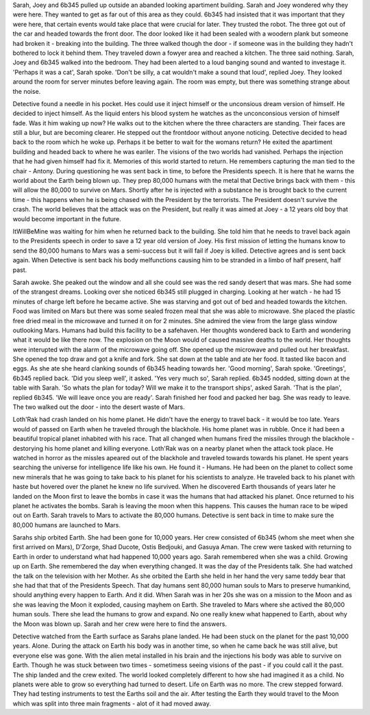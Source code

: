Sarah, Joey and 6b345 pulled up outside an abanded looking apartiment building. Sarah and Joey wondered why they were here. They wanted to get as 
far out of this area as they could. 6b345 had insisted that it was important that they were here, that certain events would take place that were
crucial for later. They trusted the robot. The three got out of the car and headed towards the front door. The door looked like it had been sealed
with a woodern plank but someone had broken it - breaking into the building. The three walked though the door - if someone was in the building they
hadn't bothered to lock it behind them. They traveled down a fowyer area and reached a kitchen. The three said nothing. 
Sarah, Joey and 6b345 walked into the bedroom. They had been alerted to a loud banging sound and wanted to investage it. 'Perhaps it was a
cat', Sarah spoke. 'Don't be silly, a cat wouldn't make a sound that loud', replied Joey. They looked around the room for server minutes before
leaving again. The room was empty, but there was something strange about the noise. 

Detective found a needle in his pocket. Hes could use it inject himself or the unconsious dream version of himself. He decided to inject himself. 
As the liquid enters his blood system he watches as the unconconsious version of himself fade. Was it him waking up now? He walks out to the 
kitchen where the three characters are standing. Their faces are still a blur, but are becoming clearer. He stepped out the frontdoor without 
anyone noticing. 
Detective decided to head back to the room which he woke up. Perhaps it be better to wait for the womans return? He exited the apartiment building
and headed back to where he was eariler. The visions of the two worlds had vanished. Perhaps the injection that he had given himself had fix it. 
Memories of this world started to return. He remembers capturing the man tied to the chair - Antony. During questioning he was sent back in time, 
to before the Presidents speech. It is here that he warns the world about the Earth being blown up. They prep 80,000 humans with the metal that
Dective brings back with them - this will allow the 80,000 to survive on Mars. Shortly after he is injected with a substance he is brought back 
to the current time - this happens when he is being chased with the President by the terrorists.
The President doesn't survive the crash. The world believes that the attack was on the President, but really it was aimed at Joey - a 12 years old
boy that would become important in the future.  

ItWillBeMine was waiting for him when he returned back to the building. She told him that he needs to travel back again to the Presidents speech in
order to save a 12 year old version of Joey. His first mission of letting the humans know to send the 80,000 humans to Mars was a semi-success but 
it will fail if Joey is killed. Detective agrees and is sent back again. When Detective is sent back his body melfunctions causing him to be 
stranded in a limbo of half present, half past. 

Sarah awoke. She peaked out the window and all she could see was the red sandy desert that was mars. She had some of the strangest dreams. 
Looking over she noticed 6b345 still plugged in charging. Looking at her watch - he had 15 minutes of charge left before he became active. She
was starving and got out of bed and headed towards the kitchen. Food was limited on Mars but there was some sealed frozen meal that she was able
to microwave. She placed the plastic free dried meal in the microwave and turned it on for 2 minutes. She admired the view from the large glass
window outlooking Mars. Humans had build this facility to be a safehaven. Her thoughts wondered back to Earth and wondering what it would be like 
there now. The explosion on the Moon would of caused massive deaths to the world. Her thoughts were interupted with the alarm of the microwave going
off. She opened up the microwave and pulled out her breakfast. She opened the top draw and got a knife and fork. She sat down at the table and 
ate her food. It tasted like bacon and eggs. 
As she ate she heard clanking sounds of 6b345 heading towards her. 'Good morning', Sarah spoke. 'Greetings', 6b345 replied back. 'Did you sleep 
well', it asked. 'Yes very much so', Sarah replied. 6b345 nodded, sitting down at the table with Sarah. 'So whats the plan for today? Will we make
it to the transport ships', asked Sarah. 'That is the plan', replied 6b345. 'We will leave once you are ready'. Sarah finished her food and packed
her bag. She was ready to leave. The two walked out the door - into the desert waste of Mars. 

Loth'Rak had crash landed on his home planet. He didn't have the energy to travel back - it would be too late. Years would of passed on Earth
when he traveled through the blackhole. His home planet was in rubble. Once it had been a beautiful tropical planet inhabited with his race. That
all changed when humans fired the missiles through the blackhole - destorying his home planet and killing everyone. Loth'Rak was on a nearby planet
when the attack took place. He watched in horror as the missles apeared out of the blackhole and traveled towards towards his planet. He spent years
searching the universe for intelligence life like his own. He found it - Humans.
He had been on the planet to collect some new minerals that he was going to take back to his planet for his scientists to analyze. 
He traveled back to his planet with haste but hovered over the planet he knew no life survived. When he discovered Earth thousands of years later
he landed on the Moon first to leave the bombs in case it was the humans that had attacked his planet. 
Once returned to his planet he activates the bombs. Sarah is leaving the moon when this happens. This causes the human race to be wiped out on 
Earth. Sarah travels to Mars to activate the 80,000 humans.
Detective is sent back in time to make sure the 80,000 humans are launched to Mars. 

Sarahs ship orbited Earth. She had been gone for 10,000 years. Her crew consisted of 6b345 (whom she meet when she first arrived on Mars), 
D'Zorge, Shad Ducote, Ostis Bedjouki, and Gasuya Aman. The crew were tasked with returning to Earth in order to understand what had happened 
10,000 years ago.
Sarah remembered when she was a child. Growing up on Earth. She remembered the day when everything changed. It was the day of the Presidents talk. 
She had watched the talk on the television with her Mother. As she orbited the Earth she held in her hand the very same teddy bear that she had 
that that of the Presidents Speech. That day humans sent 80,000 human souls to Mars to preserve humankind, should anything every happen to Earth.
And it did. When Sarah was in her 20s she was on a mission to the Moon and as she was leaving the Moon it exploded, causing mayhem on Earth.
She traveled to Mars where she actived the 80,000 human souls. There she lead the humans to grow and expand. No one really knew what happened to 
Earth, about why the Moon was blown up. Sarah and her crew were here to find the answers.

Detective watched from the Earth surface as Sarahs plane landed. He had been stuck on the planet for the past 10,000 years. Alone. During the 
attack on Earth his body was in another time, so when he came back he was still alive, but everyone else was gone. With the alien metal installed
in his brain and the injections his body was able to survive on Earth. Though he was stuck between two times - sometimess seeing visions of the 
past - if you could call it the past. 
The ship landed and the crew exited. The world looked completely different to how she had imagined it as a child. No planets were able to grow so
everything had turned to desert. Life on Earth was no more. The crew stepped forward. They had testing instruments to test the Earths soil and the
air. After testing the Earth they would travel to the Moon which was split into three main fragments - alot of it had moved away. 
